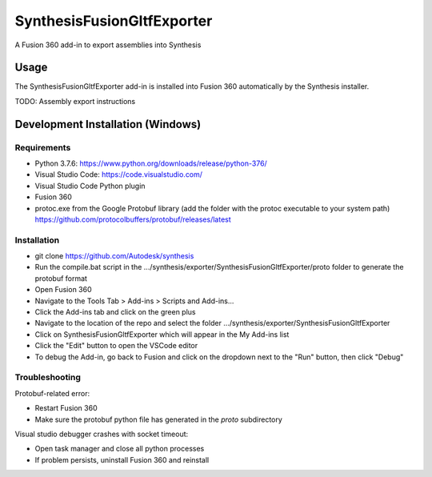 SynthesisFusionGltfExporter
=======================


A Fusion 360 add-in to export assemblies into Synthesis

Usage
-----
The SynthesisFusionGltfExporter add-in is installed into Fusion 360 automatically by the Synthesis installer.

TODO: Assembly export instructions

Development Installation (Windows)
----------------------------------

Requirements
^^^^^^^^^^^^
- Python 3.7.6: https://www.python.org/downloads/release/python-376/
- Visual Studio Code: https://code.visualstudio.com/
- Visual Studio Code Python plugin
- Fusion 360
- protoc.exe from the Google Protobuf library (add the folder with the protoc executable to your system path) https://github.com/protocolbuffers/protobuf/releases/latest

Installation
^^^^^^^^^^^^
- git clone https://github.com/Autodesk/synthesis
- Run the compile.bat script in the .../synthesis/exporter/SynthesisFusionGltfExporter/proto folder to generate the protobuf format
- Open Fusion 360
- Navigate to the Tools Tab > Add-ins > Scripts and Add-ins...
- Click the Add-ins tab and click on the green plus
- Navigate to the location of the repo and select the folder .../synthesis/exporter/SynthesisFusionGltfExporter
- Click on SynthesisFusionGltfExporter which will appear in the My Add-ins list
- Click the "Edit" button to open the VSCode editor
- To debug the Add-in, go back to Fusion and click on the dropdown next to the "Run" button, then click "Debug"

Troubleshooting
^^^^^^^^^^^^^^^
Protobuf-related error:

- Restart Fusion 360
- Make sure the protobuf python file has generated in the `proto` subdirectory

Visual studio debugger crashes with socket timeout:

- Open task manager and close all python processes
- If problem persists, uninstall Fusion 360 and reinstall